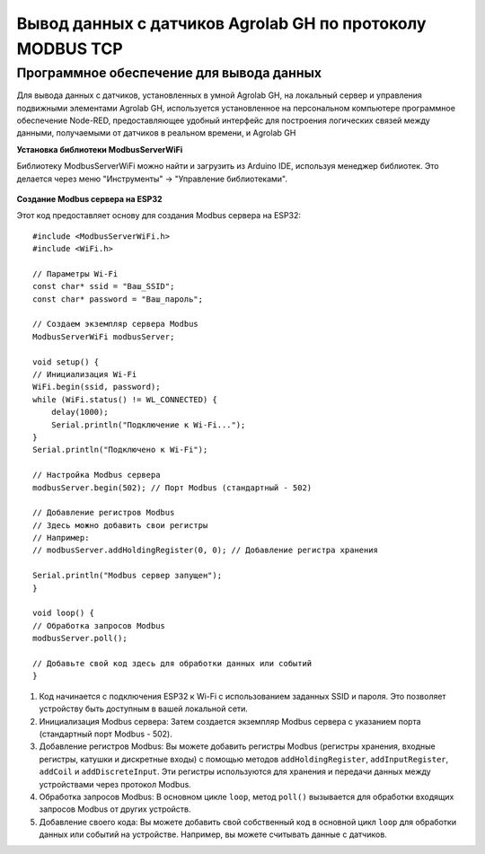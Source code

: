 
Вывод данных с датчиков Agrolab GH по протоколу MODBUS TCP
-------------------------------------------------------

Программное обеспечение для вывода данных
~~~~~~~~~~~~~~~~~~~~~~~~~~~~~~~~~~~~~~~~~

Для вывода данных с датчиков, установленных в умной Agrolab GH, на локальный сервер и управления подвижными элементами Agrolab GH, используется установленное на персональном компьютере программное обеспечение Node-RED, предоставляющее удобный интерфейс для построения логических связей между данными, получаемыми от датчиков в реальном времени, и Agrolab GH

**Установка библиотеки ModbusServerWiFi**

Библиотеку ModbusServerWiFi можно найти и загрузить из Arduino IDE, используя менеджер библиотек. Это делается через меню "Инструменты" -> "Управление библиотеками".

.. figure:: images/5.png
       :width: 60%
       :align: center
       :alt: Логический уровень
       

**Создание Modbus сервера на ESP32**

Этот код предоставляет основу для создания Modbus сервера на ESP32::

    #include <ModbusServerWiFi.h>
    #include <WiFi.h>

    // Параметры Wi-Fi
    const char* ssid = "Ваш_SSID";
    const char* password = "Ваш_пароль";

    // Создаем экземпляр сервера Modbus
    ModbusServerWiFi modbusServer;

    void setup() {
    // Инициализация Wi-Fi
    WiFi.begin(ssid, password);
    while (WiFi.status() != WL_CONNECTED) {
        delay(1000);
        Serial.println("Подключение к Wi-Fi...");
    }
    Serial.println("Подключено к Wi-Fi");

    // Настройка Modbus сервера
    modbusServer.begin(502); // Порт Modbus (стандартный - 502)

    // Добавление регистров Modbus
    // Здесь можно добавить свои регистры
    // Например:
    // modbusServer.addHoldingRegister(0, 0); // Добавление регистра хранения

    Serial.println("Modbus сервер запущен");
    }

    void loop() {
    // Обработка запросов Modbus
    modbusServer.poll();

    // Добавьте свой код здесь для обработки данных или событий
    }    

1. Код начинается с подключения ESP32 к Wi-Fi с использованием заданных SSID и пароля. Это позволяет устройству быть доступным в вашей локальной сети.

2. Инициализация Modbus сервера: Затем создается экземпляр Modbus сервера с указанием порта (стандартный порт Modbus - 502).

3. Добавление регистров Modbus: Вы можете добавить регистры Modbus (регистры хранения, входные регистры, катушки и дискретные входы) с помощью методов ``addHoldingRegister``, ``addInputRegister``, ``addCoil`` и ``addDiscreteInput``. Эти регистры используются для хранения и передачи данных между устройствами через протокол Modbus.

4. Обработка запросов Modbus: В основном цикле ``loop``, метод ``poll()`` вызывается для обработки входящих запросов Modbus от других устройств.

5. Добавление своего кода: Вы можете добавить свой собственный код в основной цикл ``loop`` для обработки данных или событий на устройстве. Например, вы можете считывать данные с датчиков.